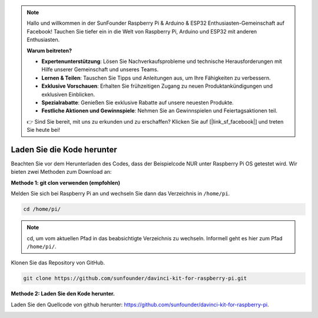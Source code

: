 .. note::

    Hallo und willkommen in der SunFounder Raspberry Pi & Arduino & ESP32 Enthusiasten-Gemeinschaft auf Facebook! Tauchen Sie tiefer ein in die Welt von Raspberry Pi, Arduino und ESP32 mit anderen Enthusiasten.

    **Warum beitreten?**

    - **Expertenunterstützung**: Lösen Sie Nachverkaufsprobleme und technische Herausforderungen mit Hilfe unserer Gemeinschaft und unseres Teams.
    - **Lernen & Teilen**: Tauschen Sie Tipps und Anleitungen aus, um Ihre Fähigkeiten zu verbessern.
    - **Exklusive Vorschauen**: Erhalten Sie frühzeitigen Zugang zu neuen Produktankündigungen und exklusiven Einblicken.
    - **Spezialrabatte**: Genießen Sie exklusive Rabatte auf unsere neuesten Produkte.
    - **Festliche Aktionen und Gewinnspiele**: Nehmen Sie an Gewinnspielen und Feiertagsaktionen teil.

    👉 Sind Sie bereit, mit uns zu erkunden und zu erschaffen? Klicken Sie auf [|link_sf_facebook|] und treten Sie heute bei!

Laden Sie die Kode herunter
=================================


Beachten Sie vor dem Herunterladen des Codes, dass der Beispielcode NUR unter Raspberry Pi OS getestet wird. Wir bieten zwei Methoden zum Download an:

**Methode 1: git clon verwenden (empfohlen)**

Melden Sie sich bei Raspberry Pi an und wechseln Sie dann das Verzeichnis in ``/home/pi``.

.. raw:: html

   <run></run>
   
.. code-block::

   cd /home/pi/


.. note::

   cd, um vom aktuellen Pfad in das beabsichtigte Verzeichnis zu wechseln. Informell geht es hier zum Pfad ``/home/pi/``.

Klonen Sie das Repository von GitHub.

.. raw:: html

   <run></run>
   
.. code-block::

   git clone https://github.com/sunfounder/davinci-kit-for-raspberry-pi.git

**Methode 2: Laden Sie den Kode herunter.**

Laden Sie den Quellcode von github herunter: https://github.com/sunfounder/davinci-kit-for-raspberry-pi.

.. image:: media/image33.png